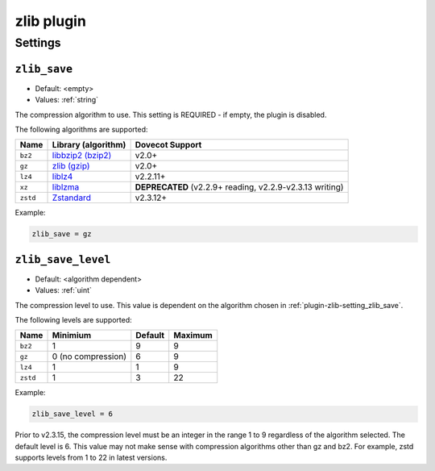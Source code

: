 .. _plugin-zlib:

===========
zlib plugin
===========

.. seealso:: See :ref:`zlib_plugin` for a plugin overview.

Settings
^^^^^^^^

.. _plugin-zlib-setting_zlib_save:

``zlib_save``
-------------

- Default: <empty>
- Values:  :ref:`string`

The compression algorithm to use.  This setting is REQUIRED - if empty, the
plugin is disabled.

The following algorithms are supported:

======== ================================================== =================
Name     Library (algorithm)                                Dovecot Support
======== ================================================== =================
``bz2``  `libbzip2 (bzip2) <http://sourceware.org/bzip2/>`_ v2.0+
``gz``   `zlib (gzip) <https://www.zlib.net/>`_             v2.0+
``lz4``  `liblz4 <https://www.lz4.org/>`_                   v2.2.11+
``xz``   `liblzma <https://tukaani.org/xz/>`_               **DEPRECATED**
                                                            (v2.2.9+ reading,                                                               v2.2.9-v2.3.13
                                                            writing)
``zstd`` `Zstandard <https://facebook.github.io/zstd/>`_    v2.3.12+
======== ================================================== =================

Example:

.. code-block:: none

   zlib_save = gz


.. _plugin-zlib-setting_zlib_save_level:

``zlib_save_level``
-------------------

- Default: <algorithm dependent>
- Values:  :ref:`uint`

The compression level to use.  This value is dependent on the algorithm
chosen in :ref:`plugin-zlib-setting_zlib_save`.

The following levels are supported:

======== ================== ============= =======
Name     Minimium           Default       Maximum
======== ================== ============= =======
``bz2``  1                  9             9
``gz``   0 (no compression) 6             9
``lz4``  1                  1             9
``zstd`` 1                  3             22
======== ================== ============= =======

Example:

.. code-block:: none
   
   zlib_save_level = 6

.. versionchanged:: 2.3.15

Prior to v2.3.15, the compression level must be an integer in the range 1 to 9
regardless of the algorithm selected. The default level is 6. This value may
not make sense with compression algorithms other than gz and bz2. For example,
zstd supports levels from 1 to 22 in latest versions.
